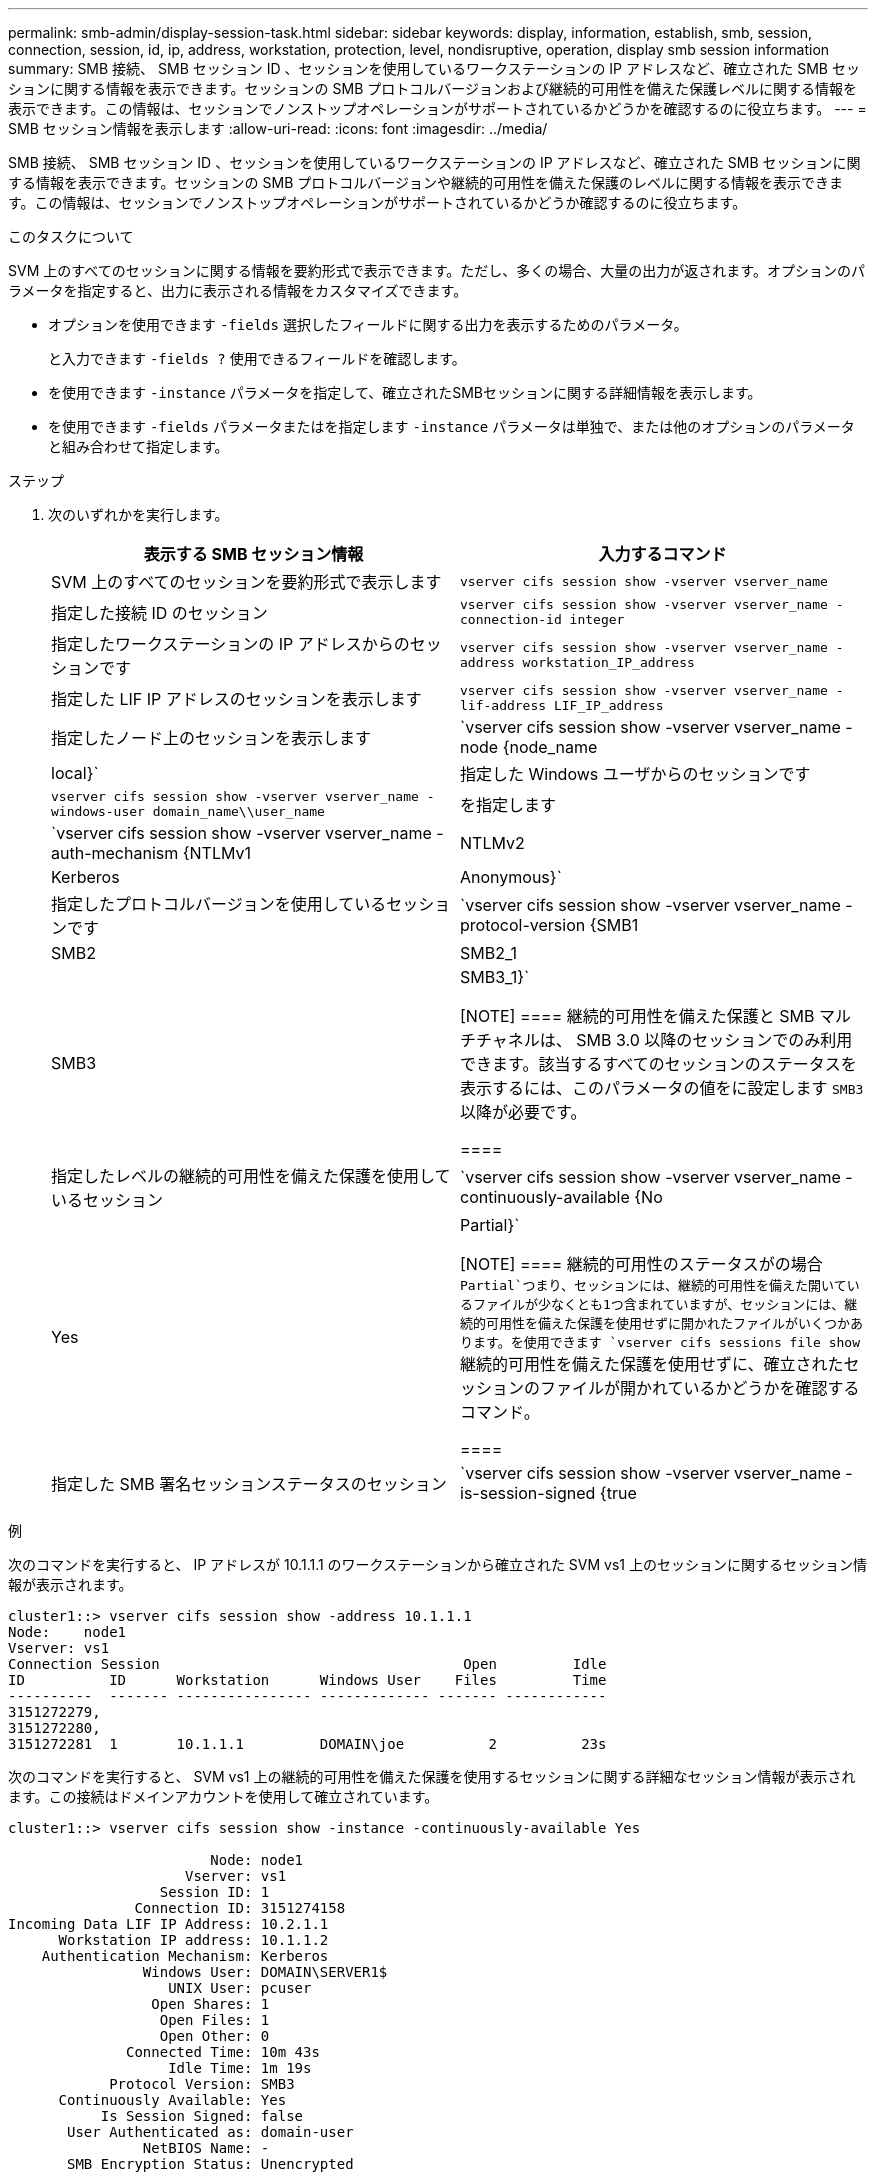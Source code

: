 ---
permalink: smb-admin/display-session-task.html 
sidebar: sidebar 
keywords: display, information, establish, smb, session, connection, session, id, ip, address, workstation, protection, level, nondisruptive, operation, display smb session information 
summary: SMB 接続、 SMB セッション ID 、セッションを使用しているワークステーションの IP アドレスなど、確立された SMB セッションに関する情報を表示できます。セッションの SMB プロトコルバージョンおよび継続的可用性を備えた保護レベルに関する情報を表示できます。この情報は、セッションでノンストップオペレーションがサポートされているかどうかを確認するのに役立ちます。 
---
= SMB セッション情報を表示します
:allow-uri-read: 
:icons: font
:imagesdir: ../media/


[role="lead"]
SMB 接続、 SMB セッション ID 、セッションを使用しているワークステーションの IP アドレスなど、確立された SMB セッションに関する情報を表示できます。セッションの SMB プロトコルバージョンや継続的可用性を備えた保護のレベルに関する情報を表示できます。この情報は、セッションでノンストップオペレーションがサポートされているかどうか確認するのに役立ちます。

.このタスクについて
SVM 上のすべてのセッションに関する情報を要約形式で表示できます。ただし、多くの場合、大量の出力が返されます。オプションのパラメータを指定すると、出力に表示される情報をカスタマイズできます。

* オプションを使用できます `-fields` 選択したフィールドに関する出力を表示するためのパラメータ。
+
と入力できます `-fields ?` 使用できるフィールドを確認します。

* を使用できます `-instance` パラメータを指定して、確立されたSMBセッションに関する詳細情報を表示します。
* を使用できます `-fields` パラメータまたはを指定します `-instance` パラメータは単独で、または他のオプションのパラメータと組み合わせて指定します。


.ステップ
. 次のいずれかを実行します。
+
|===
| 表示する SMB セッション情報 | 入力するコマンド 


 a| 
SVM 上のすべてのセッションを要約形式で表示します
 a| 
`vserver cifs session show -vserver vserver_name`



 a| 
指定した接続 ID のセッション
 a| 
`vserver cifs session show -vserver vserver_name -connection-id integer`



 a| 
指定したワークステーションの IP アドレスからのセッションです
 a| 
`vserver cifs session show -vserver vserver_name -address workstation_IP_address`



 a| 
指定した LIF IP アドレスのセッションを表示します
 a| 
`vserver cifs session show -vserver vserver_name -lif-address LIF_IP_address`



 a| 
指定したノード上のセッションを表示します
 a| 
`vserver cifs session show -vserver vserver_name -node {node_name|local}`



 a| 
指定した Windows ユーザからのセッションです
 a| 
`vserver cifs session show -vserver vserver_name -windows-user domain_name\\user_name`



 a| 
を指定します
 a| 
`vserver cifs session show -vserver vserver_name -auth-mechanism {NTLMv1|NTLMv2|Kerberos|Anonymous}`



 a| 
指定したプロトコルバージョンを使用しているセッションです
 a| 
`vserver cifs session show -vserver vserver_name -protocol-version {SMB1|SMB2|SMB2_1|SMB3|SMB3_1}`

[NOTE]
====
継続的可用性を備えた保護と SMB マルチチャネルは、 SMB 3.0 以降のセッションでのみ利用できます。該当するすべてのセッションのステータスを表示するには、このパラメータの値をに設定します `SMB3` 以降が必要です。

====


 a| 
指定したレベルの継続的可用性を備えた保護を使用しているセッション
 a| 
`vserver cifs session show -vserver vserver_name -continuously-available {No|Yes|Partial}`

[NOTE]
====
継続的可用性のステータスがの場合 `Partial`つまり、セッションには、継続的可用性を備えた開いているファイルが少なくとも1つ含まれていますが、セッションには、継続的可用性を備えた保護を使用せずに開かれたファイルがいくつかあります。を使用できます `vserver cifs sessions file show` 継続的可用性を備えた保護を使用せずに、確立されたセッションのファイルが開かれているかどうかを確認するコマンド。

====


 a| 
指定した SMB 署名セッションステータスのセッション
 a| 
`vserver cifs session show -vserver vserver_name -is-session-signed {true|false}`

|===


.例
次のコマンドを実行すると、 IP アドレスが 10.1.1.1 のワークステーションから確立された SVM vs1 上のセッションに関するセッション情報が表示されます。

[listing]
----
cluster1::> vserver cifs session show -address 10.1.1.1
Node:    node1
Vserver: vs1
Connection Session                                    Open         Idle
ID          ID      Workstation      Windows User    Files         Time
----------  ------- ---------------- ------------- ------- ------------
3151272279,
3151272280,
3151272281  1       10.1.1.1         DOMAIN\joe          2          23s
----
次のコマンドを実行すると、 SVM vs1 上の継続的可用性を備えた保護を使用するセッションに関する詳細なセッション情報が表示されます。この接続はドメインアカウントを使用して確立されています。

[listing]
----
cluster1::> vserver cifs session show -instance -continuously-available Yes

                        Node: node1
                     Vserver: vs1
                  Session ID: 1
               Connection ID: 3151274158
Incoming Data LIF IP Address: 10.2.1.1
      Workstation IP address: 10.1.1.2
    Authentication Mechanism: Kerberos
                Windows User: DOMAIN\SERVER1$
                   UNIX User: pcuser
                 Open Shares: 1
                  Open Files: 1
                  Open Other: 0
              Connected Time: 10m 43s
                   Idle Time: 1m 19s
            Protocol Version: SMB3
      Continuously Available: Yes
           Is Session Signed: false
       User Authenticated as: domain-user
                NetBIOS Name: -
       SMB Encryption Status: Unencrypted
----
次のコマンドは、 SVM vs1 上の SMB 3.0 と SMB マルチチャネルを使用しているセッションに関する情報を表示します。この例では、ユーザは LIF IP アドレスを使用して SMB 3.0 対応のクライアントからこの共有に接続しています。そのため、認証メカニズムはデフォルトの NTLMv2 になっています。継続的可用性を備えた保護を使用して接続するためには、 Kerberos 認証を使用して接続を確立する必要があります。

[listing]
----
cluster1::> vserver cifs session show -instance -protocol-version SMB3

                        Node: node1
                     Vserver: vs1
                  Session ID: 1
              **Connection IDs: 3151272607,31512726078,3151272609
            Connection Count: 3**
Incoming Data LIF IP Address: 10.2.1.2
      Workstation IP address: 10.1.1.3
    Authentication Mechanism: NTLMv2
                Windows User: DOMAIN\administrator
                   UNIX User: pcuser
                 Open Shares: 1
                  Open Files: 0
                  Open Other: 0
              Connected Time: 6m 22s
                   Idle Time: 5m 42s
            Protocol Version: SMB3
      Continuously Available: No
           Is Session Signed: false
       User Authenticated as: domain-user
                NetBIOS Name: -
       SMB Encryption Status: Unencrypted
----
.関連情報
xref:display-open-files-task.adoc[開いている SMB ファイルに関する情報を表示する]
